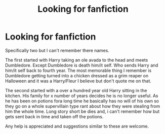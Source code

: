 #+TITLE: Looking for fanfiction

* Looking for fanfiction
:PROPERTIES:
:Author: Zone871
:Score: 1
:DateUnix: 1575098882.0
:DateShort: 2019-Nov-30
:FlairText: What's That Fic?
:END:
Specifically two but I can't remember there names.

The first started with Harry taking an ole avada to the head and meets Dumbledore. Except Dumbledore is death him/it self. Who sends Harry and him/it self back to fourth year. The most memorable thing I remember is Dumbledore getting turned into a chicken dressed as a grim reaper on Halloween and it was a Harry/Fleur I believe but don't quote me on that.

The second started with a over a hundred year old Harry sitting in the kitchen. His family for x number of years decides he is no longer useful. As he has been on potions fora long time he basically has no will of his own so they go on a whole supervillain type rant about how they were stealing from him the whole time. Long story short be dies and, i can't remember how but gets sent back in time and taken off the potions.

Any help is appreciated and suggestions similar to these are welcome.

